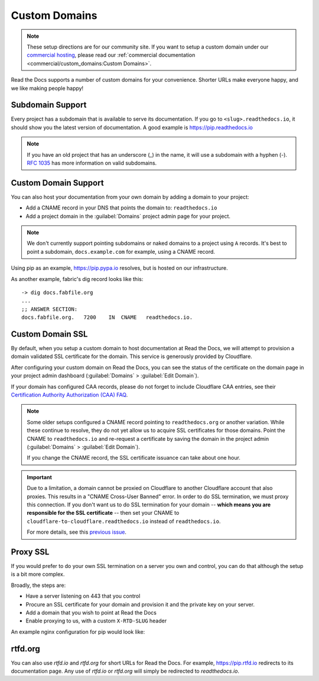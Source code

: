 Custom Domains
==============

.. note:: These setup directions are for our community site.
          If you want to setup a custom domain under our `commercial hosting`_,
          please read our :ref:`commercial documentation <commercial/custom_domains:Custom Domains>`.

.. _commercial hosting: https://readthedocs.com

Read the Docs supports a number of custom domains for your convenience. Shorter URLs make everyone happy, and we like making people happy!

Subdomain Support
------------------

Every project has a subdomain that is available to serve its documentation. If you go to ``<slug>.readthedocs.io``, it should show you the latest version of documentation. A good example is https://pip.readthedocs.io

.. note:: If you have an old project that has an underscore (_) in the name, it will use a subdomain with a hyphen (-).
          `RFC 1035 <http://tools.ietf.org/html/rfc1035>`_ has more information on valid subdomains.

Custom Domain Support
---------------------

You can also host your documentation from your own domain by adding a domain to
your project:

* Add a CNAME record in your DNS that points the domain to: ``readthedocs.io``
* Add a project domain in the :guilabel:`Domains` project admin page for your project.

.. note::
    We don't currently support pointing subdomains or naked domains to a project
    using ``A`` records. It's best to point a subdomain, ``docs.example.com``
    for example, using a CNAME record.

Using pip as an example, https://pip.pypa.io resolves, but is hosted on our infrastructure.

As another example, fabric's dig record looks like this::

    -> dig docs.fabfile.org
    ...
    ;; ANSWER SECTION:
    docs.fabfile.org.   7200    IN  CNAME   readthedocs.io.

Custom Domain SSL
-----------------

By default, when you setup a custom domain to host documentation at Read the Docs,
we will attempt to provision a domain validated SSL certificate for the domain.
This service is generously provided by Cloudflare.

After configuring your custom domain on Read the Docs,
you can see the status of the certificate on the domain page in your project
admin dashboard (:guilabel:`Domains` > :guilabel:`Edit Domain`).

If your domain has configured CAA records, please do not forget to include
Cloudflare CAA entries, see their `Certification Authority Authorization (CAA)
FAQ <https://support.cloudflare.com/hc/en-us/articles/115000310832-Certification-Authority-Authorization-CAA-FAQ>`_.

.. note::

    Some older setups configured a CNAME record pointing to ``readthedocs.org``
    or another variation. While these continue to resolve,
    they do not yet allow us to acquire SSL certificates for those domains.
    Point the CNAME to ``readthedocs.io`` and re-request a certificate
    by saving the domain in the project admin (:guilabel:`Domains` >
    :guilabel:`Edit Domain`).

    If you change the CNAME record, the SSL certificate issuance can take about
    one hour.

.. important::

    Due to a limitation, a domain cannot be proxied on Cloudflare
    to another Cloudflare account that also proxies.
    This results in a "CNAME Cross-User Banned" error.
    In order to do SSL termination, we must proxy this connection.
    If you don't want us to do SSL termination for your domain --
    **which means you are responsible for the SSL certificate** --
    then set your CNAME to ``cloudflare-to-cloudflare.readthedocs.io``
    instead of ``readthedocs.io``.

    For more details, see this `previous issue`_.

    .. _previous issue: https://github.com/rtfd/readthedocs.org/issues/4395


Proxy SSL
---------

If you would prefer to do your own SSL termination
on a server you own and control,
you can do that although the setup is a bit more complex.

Broadly, the steps are:

* Have a server listening on 443 that you control
* Procure an SSL certificate for your domain and provision it
  and the private key on your server.
* Add a domain that you wish to point at Read the Docs
* Enable proxying to us, with a custom ``X-RTD-SLUG`` header

An example nginx configuration for pip would look like:

.. code-block:: nginx
   :emphasize-lines: 9

    server {
        server_name pip.pypa.io;
        location / {
            proxy_pass https://pip.readthedocs.io:443;
            proxy_set_header Host $http_host;
            proxy_set_header X-Forwarded-Proto https;
            proxy_set_header X-Real-IP $remote_addr;
            proxy_set_header X-Scheme $scheme;
            proxy_set_header X-RTD-SLUG pip;
            proxy_connect_timeout 10s;
            proxy_read_timeout 20s;
        }
    }

rtfd.org
---------

You can also use `rtfd.io` and `rtfd.org` for short URLs for Read the Docs. For example, https://pip.rtfd.io redirects to its documentation page. Any use of `rtfd.io` or `rtfd.org` will simply be redirected to `readthedocs.io`.
